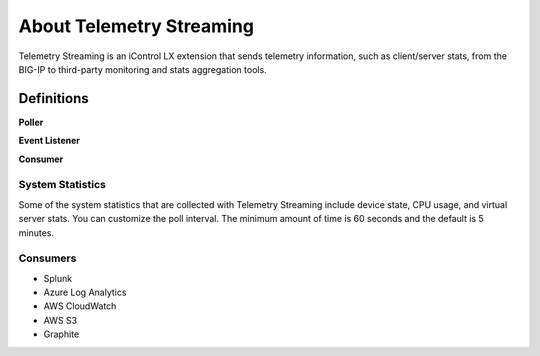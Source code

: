 About Telemetry Streaming
========================

Telemetry Streaming is an iControl LX extension that sends telemetry information, such as client/server stats, from the BIG-IP to third-party monitoring and stats aggregation tools.

.. image:: /images/telemetry-streaming-diagram.png

Definitions
```````````
**Poller**

**Event Listener**

**Consumer**

System Statistics
-----------------
Some of the system statistics that are collected with Telemetry Streaming include device state, CPU usage, and virtual server stats. You can customize the poll interval. The minimum amount of time is 60 seconds and the default is 5 minutes.

Consumers
---------

- Splunk
- Azure Log Analytics
- AWS CloudWatch
- AWS S3
- Graphite
